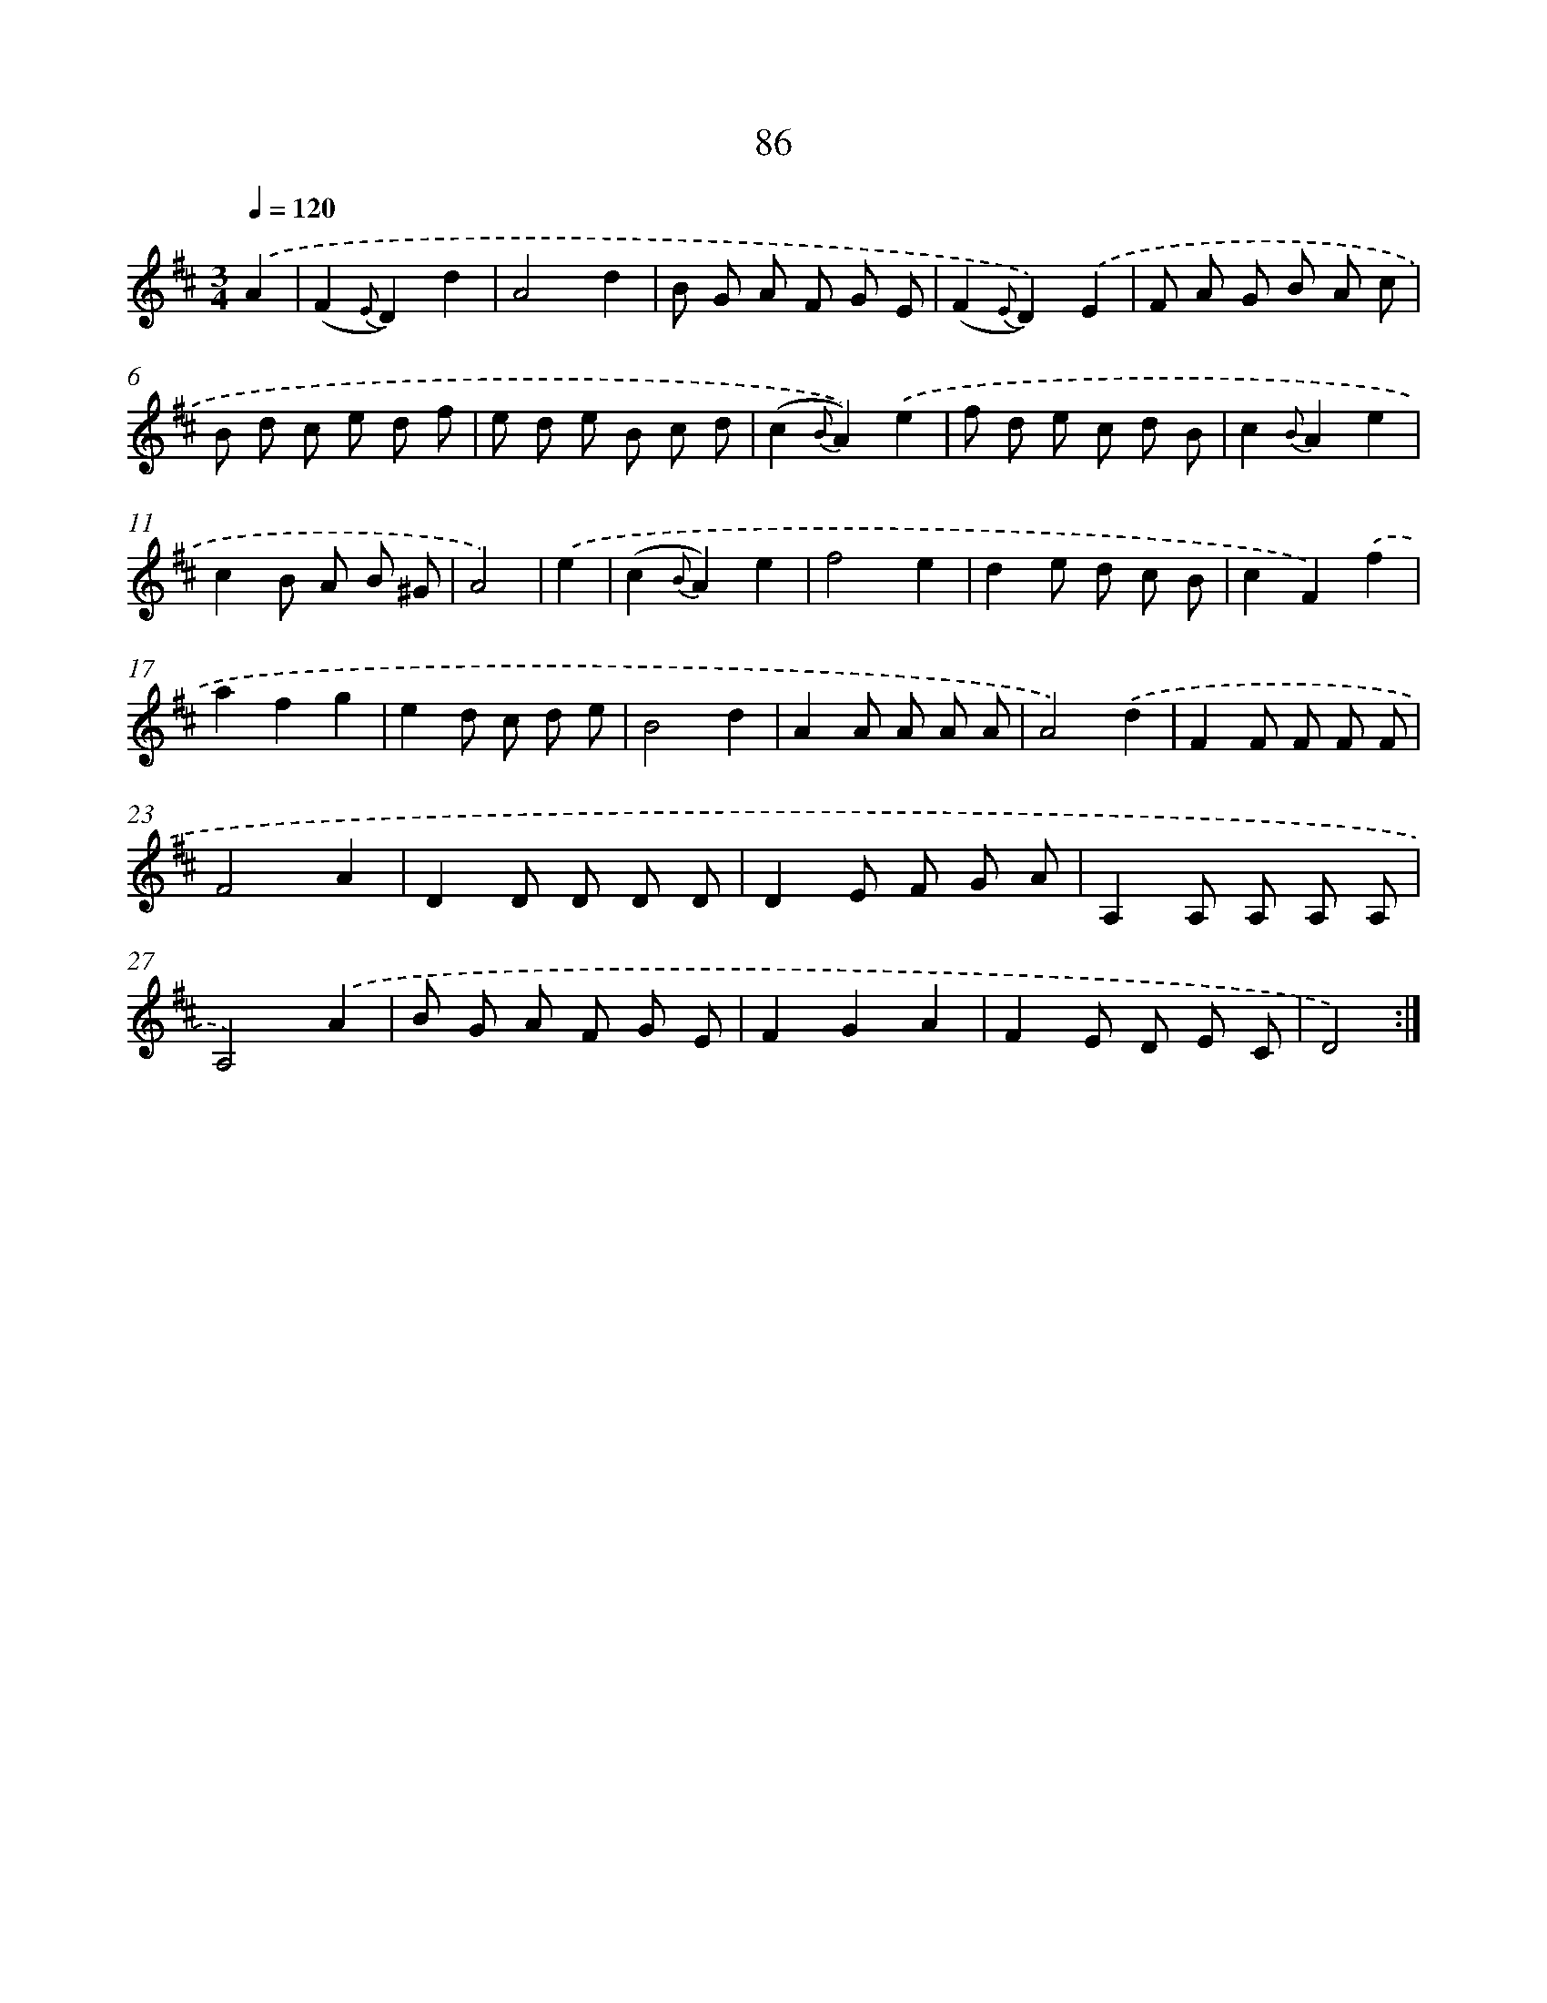 X: 17779
T: 86
%%abc-version 2.0
%%abcx-abcm2ps-target-version 5.9.1 (29 Sep 2008)
%%abc-creator hum2abc beta
%%abcx-conversion-date 2018/11/01 14:38:16
%%humdrum-veritas 4035784919
%%humdrum-veritas-data 1954728792
%%continueall 1
%%barnumbers 0
L: 1/8
M: 3/4
Q: 1/4=120
K: D clef=treble
.('A2 [I:setbarnb 1]|
(F2{E}D2)d2 |
A4d2 |
B G A F G E |
(F2{E}D2)).('E2 |
F A G B A c |
B d c e d f |
e d e B c d |
(c2{B}A2)).('e2 |
f d e c d B |
c2{B}A2e2 |
c2B A B ^G |
A4) |
.('e2 [I:setbarnb 13]|
(c2{B}A2)e2 |
f4e2 |
d2e d c B |
c2F2).('f2 |
a2f2g2 |
e2d c d e |
B4d2 |
A2A A A A |
A4).('d2 |
F2F F F F |
F4A2 |
D2D D D D |
D2E F G A |
A,2A, A, A, A, |
A,4).('A2 |
B G A F G E |
F2G2A2 |
F2E D E C |
D4) :|]
